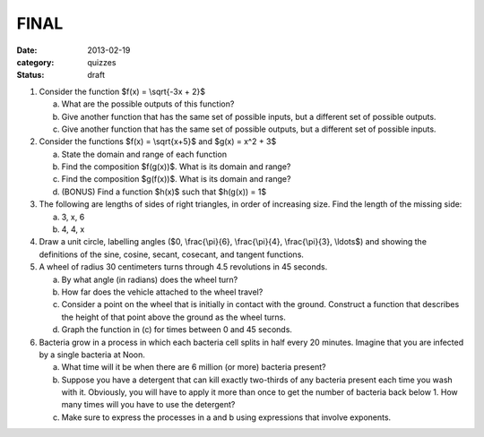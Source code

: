 FINAL 
#####

:date: 2013-02-19 
:category: quizzes
:status: draft


1. Consider the function $f(x) = \\sqrt{-3x + 2}$

   a. What are the possible outputs of this function?
  
   b. Give another function that has the same set of possible inputs, but a different set of possible outputs.
   
   c. Give another function that has the same set of possible outputs, but a different set of possible inputs.


2. Consider the functions $f(x) = \\sqrt{x+5}$ and $g(x) = x^2 + 3$

   a. State the domain and range of each function

   b. Find the composition $f(g(x))$.  What is its domain and range?

   c. Find the composition $g(f(x))$.  What is its domain and range?

   d. (BONUS) Find a function $h(x)$ such that $h(g(x)) = 1$


3. The following are lengths of sides of right triangles, in order of increasing size.  Find the length of the missing side:

   a. 3, x, 6
   b. 4, 4, x


4.  Draw a unit circle, labelling angles ($0, \\frac{\\pi}{6}, \\frac{\\pi}{4}, \\frac{\\pi}{3}, \\ldots$) and showing the definitions of the sine, cosine, secant, cosecant, and tangent functions.


5. A wheel of radius 30 centimeters turns through 4.5 revolutions in 45 seconds.

   a. By what angle (in radians) does the wheel turn?
   b. How far does the vehicle attached to the wheel travel?
   c. Consider a point on the wheel that is initially in contact with the ground.  Construct a function that describes the height of that point above the ground as the wheel turns.
   d. Graph the function in (c) for times between 0 and 45 seconds.


6. Bacteria grow in a process in which each bacteria cell splits in half every 20 minutes.  Imagine that you are infected by a single bacteria at Noon.

   a.  What time will it be when there are 6 million (or more) bacteria present?
   b.  Suppose you have a detergent that can kill exactly two-thirds of any bacteria present each time you wash with it.  Obviously, you will have to apply it more than once to get the number of bacteria back below 1.  How many times will you have to use the detergent?
   c.  Make sure to express the processes in a and b using expressions that involve exponents.




